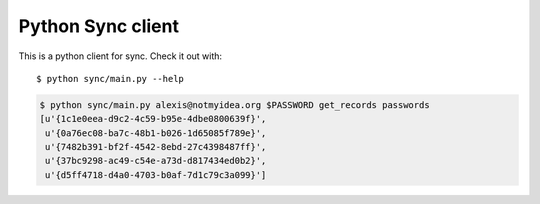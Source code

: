 Python Sync client
##################

This is a python client for sync. Check it out with::

  $ python sync/main.py --help

.. code-block::

  $ python sync/main.py alexis@notmyidea.org $PASSWORD get_records passwords
  [u'{1c1e0eea-d9c2-4c59-b95e-4dbe0800639f}',
   u'{0a76ec08-ba7c-48b1-b026-1d65085f789e}',
   u'{7482b391-bf2f-4542-8ebd-27c4398487ff}',
   u'{37bc9298-ac49-c54e-a73d-d817434ed0b2}',
   u'{d5ff4718-d4a0-4703-b0af-7d1c79c3a099}']

